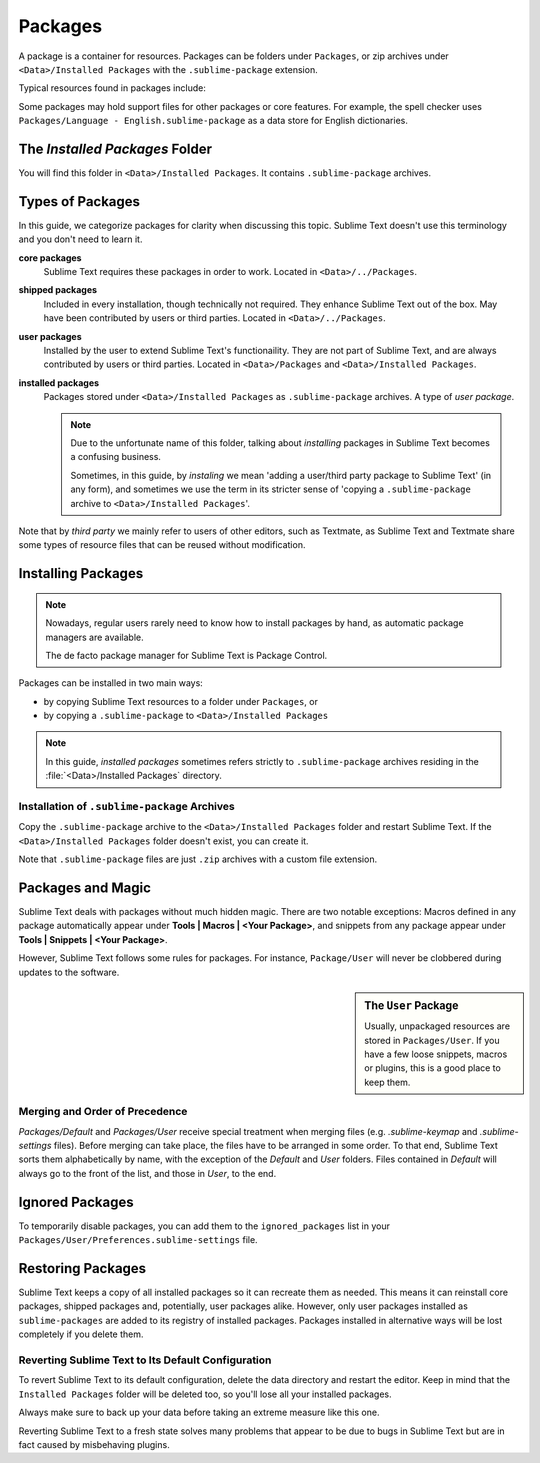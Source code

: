========
Packages
========

A package is a container for resources.
Packages can be folders under ``Packages``,
or zip archives under ``<Data>/Installed Packages``
with the ``.sublime-package`` extension.

Typical resources found in packages include:

.. hlist::

   - build systems (``.sublime-build``)
   - key maps (``.sublime-keymap``)
   - macros (``.sublime-macro``)
   - menus (``.sublime-menu``)
   - plugins (``.py``)
   - settings (``.sublime-settings``)
   - snippets (``.sublime-snippet``)
   - syntax definitions (``.tmLanguage``)
   - metadata (``.tmPreferences``)
   - themes (``.sublime-theme``)

Some packages may hold support files
for other packages or core features.
For example, the spell checker
uses ``Packages/Language - English.sublime-package``
as a data store for English dictionaries.


The *Installed Packages* Folder
*******************************

You will find this folder
in ``<Data>/Installed Packages``.
It contains ``.sublime-package`` archives.


Types of Packages
*****************

In this guide, we categorize packages
for clarity when discussing this topic.
Sublime Text doesn't use this terminology
and you don't need to learn it.

**core packages**
   Sublime Text requires these packages
   in order to work.
   Located in ``<Data>/../Packages``.

**shipped packages**
   Included in every installation,
   though technically not required.
   They enhance Sublime Text out of the box.
   May have been contributed by users or
   third parties.
   Located in ``<Data>/../Packages``.

**user packages**
   Installed by the user
   to extend Sublime Text's functionaility.
   They are not part of Sublime Text,
   and are always contributed by users
   or third parties.
   Located in ``<Data>/Packages``
   and ``<Data>/Installed Packages``.

**installed packages**
   Packages stored under
   ``<Data>/Installed Packages`` as ``.sublime-package`` archives.
   A type of *user package*.

   .. note::

      Due to the unfortunate name of this folder,
      talking about *installing*
      packages in Sublime Text
      becomes a confusing business.

      Sometimes, in this guide, by *instaling* we mean
      'adding a user/third party package to Sublime Text'
      (in any form),
      and sometimes we use the term
      in its stricter sense of
      'copying a ``.sublime-package`` archive
      to ``<Data>/Installed Packages``'.

Note that by *third party*
we mainly refer to users of other
editors, such as Textmate,
as Sublime Text and Textmate
share some types of resource files
that can be reused without modification.


Installing Packages
*******************

.. note::

   Nowadays, regular users
   rarely need to know
   how to install packages by hand,
   as automatic package managers
   are available.

   The de facto package manager
   for Sublime Text is Package Control.

Packages can be installed
in two main ways:

- by copying Sublime Text resources
  to  a folder under ``Packages``, or
- by copying a ``.sublime-package``
  to ``<Data>/Installed Packages``

.. note::

   In this guide,
   *installed packages* sometimes refers strictly
   to ``.sublime-package`` archives residing
   in the :file:`<Data>/Installed Packages` directory.


.. _installation-of-sublime-packages:

Installation of ``.sublime-package`` Archives
---------------------------------------------

Copy the ``.sublime-package`` archive
to the ``<Data>/Installed Packages`` folder
and restart Sublime Text.
If the ``<Data>/Installed Packages`` folder
doesn't exist, you can create it.

Note that ``.sublime-package`` files
are just ``.zip`` archives with a custom file extension.


Packages and Magic
******************

Sublime Text deals with packages without much hidden magic. There are two
notable exceptions: Macros defined in any package automatically appear under
**Tools | Macros | <Your Package>**, and snippets from any package appear
under **Tools | Snippets | <Your Package>**.

However, Sublime Text follows some rules for packages. For instance,
``Package/User`` will never be clobbered during updates to the software.

.. sidebar:: The ``User`` Package

   Usually, unpackaged resources are stored in ``Packages/User``. If you
   have a few loose snippets, macros or plugins, this is a good place to keep
   them.


.. _merging-and-order-of-precedence:

Merging and Order of Precedence
-------------------------------

*Packages/Default* and *Packages/User* receive special treatment when
merging files (e.g. *.sublime-keymap* and *.sublime-settings* files).
Before merging can take place, the files have to be arranged in some order. To
that end, Sublime Text sorts them alphabetically by name, with the exception
of the *Default* and *User* folders. Files contained in *Default* will
always go to the front of the list, and those in *User*, to the end.


Ignored Packages
****************

To temporarily disable packages,
you can add them to the ``ignored_packages`` list
in your ``Packages/User/Preferences.sublime-settings`` file.


Restoring Packages
******************

Sublime Text keeps a copy of all installed packages so it can recreate them as
needed. This means it can reinstall core packages, shipped packages and,
potentially, user packages alike. However, only user packages installed as
``sublime-packages`` are added to its registry of installed packages. Packages
installed in alternative ways will be lost completely if you delete them.


Reverting Sublime Text to Its Default Configuration
---------------------------------------------------

To revert Sublime Text to its default configuration, delete the data directory
and restart the editor. Keep in mind that the ``Installed Packages`` folder will
be deleted too, so you'll lose all your installed packages.

Always make sure to back up your data before taking an extreme measure like
this one.

Reverting Sublime Text to a fresh state solves many problems that appear to be
due to bugs in Sublime Text but are in fact caused by misbehaving plugins.
